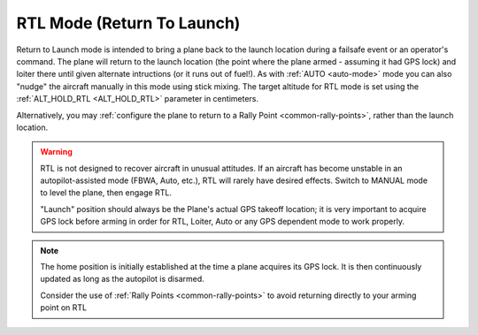 .. _rtl-mode:

===========================
RTL Mode (Return To Launch)
===========================

Return to Launch mode is intended to bring a plane back to the launch location during a 
failsafe event or an operator's command. The plane will return to the launch location 
(the point where the plane armed - assuming it had GPS lock) and loiter there 
until given alternate intructions (or it runs out of fuel!). As with :ref:`AUTO <auto-mode>` mode
you can also "nudge" the aircraft manually in this mode using stick
mixing. The target altitude for RTL mode is set using the
:ref:`ALT_HOLD_RTL <ALT_HOLD_RTL>` parameter in centimeters.

Alternatively, you may :ref:`configure the plane to return to a Rally Point <common-rally-points>`, 
rather than the launch location.

.. warning::

   RTL is not designed to recover aircraft in unusual attitudes. If 
   an aircraft has become unstable in an autopilot-assisted mode 
   (FBWA, Auto, etc.), RTL will rarely have desired effects. 
   Switch to MANUAL mode to level the plane, then engage RTL.
   
   "Launch" position should always be the Plane's actual GPS takeoff 
   location; it is very important to acquire GPS lock before arming in 
   order for RTL, Loiter, Auto or any GPS dependent mode to work properly.
   
   
.. note::   
   The home position is initially established at the time a plane 
   acquires its GPS lock. It is then continuously updated as long as
   the autopilot is disarmed.
   
   Consider the use of :ref:`Rally Points <common-rally-points>` to 
   avoid returning directly to your arming point on RTL
